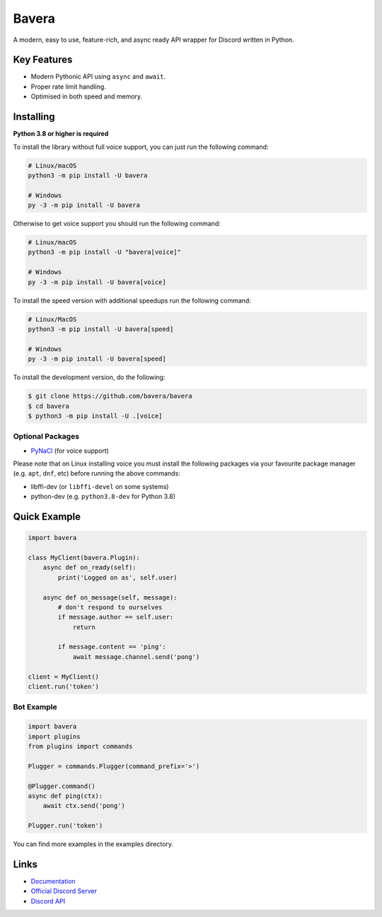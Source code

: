 Bavera
==========

.. image:: https://discord.com/api/guilds/908591684428918785/embed.png
   :target: https://discord.gg/8vrHAqWgYR
   :alt: Discord server invite
.. image:: https://img.shields.io/pypi/v/bavera.svg
   :target: https://pypi.python.org/pypi/bavera
   :alt: PyPI version info
.. image:: https://img.shields.io/pypi/pyversions/bavera.svg
   :target: https://pypi.python.org/pypi/bavera
   :alt: PyPI supported Python versions

A modern, easy to use, feature-rich, and async ready API wrapper for Discord written in Python.

Key Features
-------------

- Modern Pythonic API using ``async`` and ``await``.
- Proper rate limit handling.
- Optimised in both speed and memory.

Installing
----------

**Python 3.8 or higher is required**

To install the library without full voice support, you can just run the following command:

.. code:: sh

    # Linux/macOS
    python3 -m pip install -U bavera

    # Windows
    py -3 -m pip install -U bavera

Otherwise to get voice support you should run the following command:

.. code:: sh

    # Linux/macOS
    python3 -m pip install -U "bavera[voice]"

    # Windows
    py -3 -m pip install -U bavera[voice]

To install the speed version with additional speedups run the following command:

.. code:: sh

    # Linux/MacOS
    python3 -m pip install -U bavera[speed]

    # Windows
    py -3 -m pip install -U bavera[speed]

To install the development version, do the following:

.. code:: sh

    $ git clone https://github.com/bavera/bavera
    $ cd bavera
    $ python3 -m pip install -U .[voice]


Optional Packages
~~~~~~~~~~~~~~~~~~

* `PyNaCl <https://pypi.org/project/PyNaCl/>`__ (for voice support)

Please note that on Linux installing voice you must install the following packages via your favourite package manager (e.g. ``apt``, ``dnf``, etc) before running the above commands:

* libffi-dev (or ``libffi-devel`` on some systems)
* python-dev (e.g. ``python3.8-dev`` for Python 3.8)

Quick Example
--------------

.. code:: py

    import bavera

    class MyClient(bavera.Plugin):
        async def on_ready(self):
            print('Logged on as', self.user)

        async def on_message(self, message):
            # don't respond to ourselves
            if message.author == self.user:
                return

            if message.content == 'ping':
                await message.channel.send('pong')

    client = MyClient()
    client.run('token')

Bot Example
~~~~~~~~~~~~~

.. code:: py

    import bavera
    import plugins
    from plugins import commands

    Plugger = commands.Plugger(command_prefix='>')

    @Plugger.command()
    async def ping(ctx):
        await ctx.send('pong')

    Plugger.run('token')

You can find more examples in the examples directory.

Links
------

- `Documentation <https://bavera.readthedocs.io/en/latest/index.html>`_
- `Official Discord Server <https://discord.gg/8vrHAqWgYR>`_
- `Discord API <https://discord.gg/discord-api>`_
